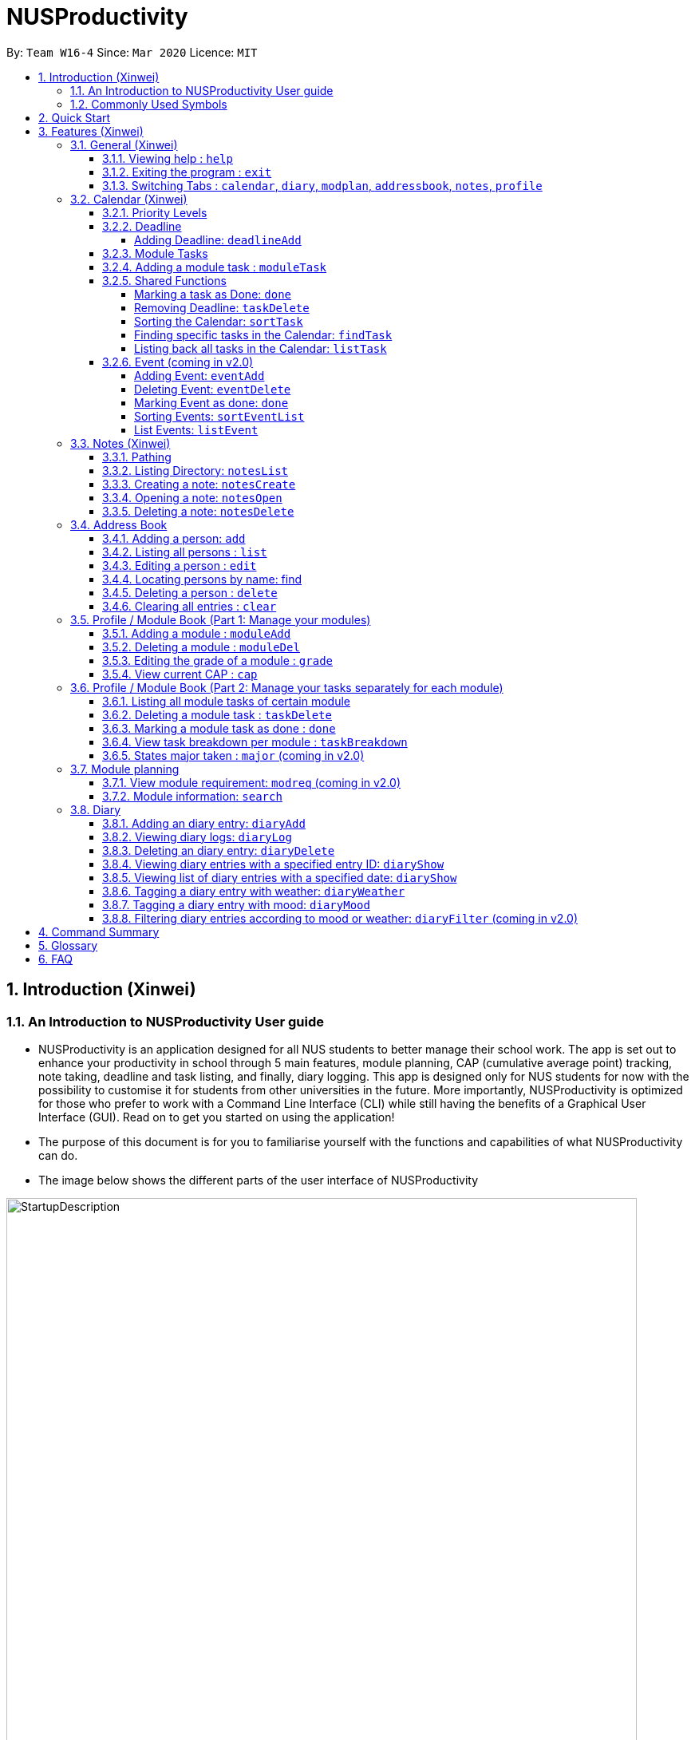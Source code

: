 = NUSProductivity
:site-section: UserGuide
:toc:
:toclevels: 4
:toc-title:
:toc-placement: preamble
:sectnums:
:imagesDir: images
:stylesDir: stylesheets
:xrefstyle: full
:experimental:
ifdef::env-github[]
:tip-caption: :bulb:
:note-caption: :information_source:
:caution-caption: :fire:
:important-caption: :heavy_exclamation_mark:
endif::[]
:repoURL: https://github.com/AY1920S2-CS2103T-W16-4/main

By: `Team W16-4`      Since: `Mar 2020`      Licence: `MIT`

== Introduction (Xinwei)



=== An Introduction to NUSProductivity User guide

- NUSProductivity is an application designed for all NUS students to better manage their school work. The app is set out to enhance your productivity in school through 5 main features, module planning, CAP (cumulative average point) tracking, note taking, deadline and task listing, and finally, diary logging. This app is designed only for NUS students for now with the possibility to customise it for students from other universities in the future. More importantly, NUSProductivity is optimized for those who prefer to work with a Command Line Interface (CLI) while still having the benefits of a Graphical User Interface (GUI). Read on to get you started on using the application!

- The purpose of this document is for you to familiarise yourself with the functions and capabilities of what NUSProductivity can do.

- The image below shows the different parts of the user interface of NUSProductivity

.NUSProductivity Introduction
image::StartupDescription.png[width="790"]


=== Commonly Used Symbols

[NOTE]
This symbol indicates something you should take note of.

[TIP]
This symbol indicates a tip that you could use.

[CAUTION]
This symbol indicates something need be used or followed with caution.

[IMPORTANT]
This symbol indicates something you really need to pay attention to.


==  Quick Start

This section allows you to start up NUSProductivity with ease. Detailed steps are listed below.

.  Ensure you have Java `11` or above installed on your computer, if not you can refer to the guide below
.  https://docs.oracle.com/en/java/javase/11/install/installation-jdk-microsoft-windows-platforms.html#GUID-C11500A9-252C-46FE-BB17-FC5A9528EAEB[Windows] https://docs.oracle.com/en/java/javase/11/install/installation-jdk-macos.html#GUID-2FE451B0-9572-4E38-A1A5-568B77B146DE[Mac]
.  Download the latest version of `NUSProductivity.jar` link:{repoURL}/releases[here].
.  Copy the file to the folder you want to use as the home folder for NUSProductivity.
.  Double-click the file to start the app. The GUI should appear in a few seconds (screenshot of GUI shown below).
+
.NUSProductivity Start up
image::Ui.png[width="790"]
+
.  Type the command in the command box and press kbd:[Enter] to execute it. +
e.g. typing *`help`* and pressing kbd:[Enter] will open the help window.
.  Some example commands you can try:

* **`search`**`CS2103T` : searches for the module `CS2103T`
* **`calendar`** : Allows you to switch to the calendar tab
* **`deadlineAdd desc/Finish homework by/30-04-2020 cat/School`** : schedules a deadline on the calendar for you to finish your homework
* *`cap`* : calculates your CAP
* *`exit`* : exits the app

.  Refer to <<Features>> for details of each command.




[[Features]]
== Features (Xinwei)

This section shows the detailed list of usable commands.

====
*Command Format*

* Words in `UPPER_CASE` are the parameters to be supplied by the user e.g. in `add n/NAME`, `NAME` is a parameter which can be used as `add n/John Doe`.
* Items in square brackets are optional e.g `n/NAME [t/TAG]` can be used as `n/John Doe t/friend` or as `n/John Doe`.
* Items with `…`​ after them can be used multiple times including zero times e.g. `[t/TAG]...` can be used as `{nbsp}` (i.e. 0 times), `t/friend`, `t/friend t/family` etc.
* Parameters can be in any order e.g. if the command specifies `n/NAME p/PHONE_NUMBER`, `p/PHONE_NUMBER n/NAME` is also acceptable.
====
=== General (Xinwei)

==== Viewing help : `help`

- Format: `help`

==== Exiting the program : `exit`

- Exits the program.

- Format: `exit`

==== Switching Tabs : `calendar`, `diary`, `modplan`, `addressbook`, `notes`, `profile`

- This command allows you to switch to the tab using the command line instead of clicking on the respective tab.
- Format: `calendar`, `diary`, `modplan`, `addressbook`, `notes`, `profile`

+
.Switching tabs
image::switching_tabs.png[width="790"]
+

// tag::Calendar[]

=== Calendar (Xinwei)

The calendar feature in the app that allows you to schedule and set deadline for important tasks such as project or assignment deadlines.

The application allows you to add 2 type of tasks, `deadline` and `moduleTask`.

`moduleTask` allows you to tag a module, that you have already inputted in your Profile tab, to the task itself. It allows you to set the priority level of the task.

`deadline` allows you to input a deadline event into the calendar without any specified modules attached to it.

==== Priority Levels

We give you the flexibility to choose and indicate what priority each `moduleTask` should have. This priority is represented from 1 to 5, with 1 being the lowest priority and 5 being the highest.

.NUSProductivity calendar priority levels
image::prioritylevels.png[width="790"]


==== Deadline

===== Adding Deadline: `deadlineAdd`

- Schedules a task tagged with a deadline to the calendar. A dot will be shown to indicate there is a deadline to be met on that day

- Format: `deadlineAdd desc/DESCRIPTION by/DD-MM-YYYY cat/CATEGORY`

.Adding Deadlines
image::deadlineAdd.png[width="790"]

After invoking the command, the deadline will be added to the calendar as shown in figure 5. The task will be tagged as light grey to signify it is uncompleted yet.

Deadline tasks are defaulty tagged with the lowest priority.

==== Module Tasks

==== Adding a module task : `moduleTask`

- Format: `moduleTask desc/DESCRIPTION m/MODULE_CODE date/DEADLINE_OR_SCHEDULED_TIMING pri/PRIORITY`

[CAUTION]
The date inputted should be in the format: DD-MM-YYYY.

****
* This command allows you to create tasks to certain module you added to the program before.
* Stores the task added in the module book and automatically adds and shows on the Calender.
* You will get an updated list of tasks related to that specific module after adding. (shown in command line)
****
- Example:
* `moduleTask desc/essay m/CS2101 date/02-04-2020 pri/3` +
Add a module task as specified in module book and also shows on calendar.

.Adding a module task for certain module
image::ModuleTaskProfile.png[width="790"]

.module task added will also be shown on calendar
image::ModuleTaskCalendar.png[width="790"]

[NOTE]
This requires you to add a module under `moduleAdd` before you can use it

.Error when adding a module task without adding a module first.
image::moduleTaskAddError.png[width="790"]

==== Shared Functions

The commands stated in this section can be used for both moduleTask and deadline tasks.


===== Marking a task as Done: `done`

- Marks a task as completed, completed task will be shown with a black background while uncompleted task will be shown as a grey background.

- Format: `done index/INDEX`

.Completing a task
image::taskDone.png[width="790"]

After a task is completed, it will be pushed to the bottom, the dot on the calendar removed and the background of the task is changed to black to signify the task is compelted.

===== Removing Deadline: `taskDelete`

- Deletes a task from the deadline list, marking the task as done

- Format: `taskDelete index/INDEX`

.Deleting a task
image::taskDelete.png[width="790"]

[TIP]
Tip: delete a task only after the date have passed to make sure everything is completed up to your current date

===== Sorting the Calendar: `sortTask`

- Allows you to sort the tasks list on the left by either date or priority. This gives you the flexibility to plan ahead, whether you want to complete a more urgent task or to complete a task with the deadline that is earlier

- Format: `sortTask by/SORT`

.Sorting tasks by priority
image::taskSort.png[width="790"]

[NOTE]
SORT can only be either date or priority

===== Finding specific tasks in the Calendar: `findTask`

- Allows you to see task at a glance based on what you specified.

- Format: `findTask m/MODULECODE` or `findTask cat/CATEGORY` or `findTask date/DD-MM-YYYY`

.Finding task by module Code
image::findTask.png[width="790"]

[NOTE]
The dots on the calendar will not disappear and will show that there is still task to be completed on that date despite filtering

===== Listing back all tasks in the Calendar: `listTask`

- Allows you to list back all task after you have filtered the list with findTask

- Format: `listTask`

.Listing all tasks
image::listTask.png[width="790"]

==== Event (coming in v2.0)

===== Adding Event: `eventAdd`

- Schedules event to the calendar

- Format: `eventAdd` desc/DESCRIPTION on/DD-MM-YYYY

===== Deleting Event: `eventDelete`

- Deletes event from list with the given index

- Format: `eventDelete` index/INDEX

===== Marking Event as done: `done`

[NOTE]
This is meant to be an extension of the done command above, hence its implementation will follow said format.

- Format: done index/INDEX

===== Sorting Events: `sortEventList`

- Sorts events by date (default)

- Format: `sortEventList`

===== List Events: `listEvent`

- Lists scheduled events

- Format: `listEvent`

// end::Calendar[]


// tag::Notes[]

=== Notes (Xinwei)

- Allows you to create notes from the application, making it easier for you to find your files since often time students have a lot of research papers or references opened when writing a report.

- Allows for users to create documents for notes, organise their notes in folders.
Default location is set to
`/User/<ACCOUNT NAME>` for mac
`C:\Users\<ACCOUNT NAME>` for windows



==== Pathing

- The notes feature allows you to specify the pathing used to access the file/folder you specify

- The diagram below shows a comparision between absolute vs relative pathing

.Pathing Absolute vs Rel
image::pathing.png[width="790"]

[TIP]
if you want to access the Documents folder as shown in figure 13, you can use the absolute pathing and specify loc/Desktop instead of typing loc/../../../Documents


==== Listing Directory: `notesList`

- List the directory that you supplied. The display will show all folders that is in that directory.

- Format: `notesList loc/PATH pt/PATH TYPE`

.Listing files in directory
image::notesListingUG.png[width="790"]

==== Creating a note: `notesCreate`

- Creates a file/directory based on what you specified.

- Format: `notesCreate loc/PATH name/FILE_NAME type/TYPE pt/PATH_TYPE`

[NOTE]
The type can only be file or folder

.Creating a file in a specified directory
image::notesCreateUG.png[width="790"]


==== Opening a note: `notesOpen`

- Opens a file/directory based on what you specified.

- Format: `notesOpen loc/PATH name/FILE_NAME pt/PATH_TYPE`

.Opening a file in a specified directory
image::notesOpenUG.png[width="790"]

==== Deleting a note: `notesDelete`

- Delete a file based on what you specified.

- Format: `notesDelete loc/PATH name/FILE_NAME pt/PATH_TYPE`

.Deleting a file in a specified directory
image::notesDeleteUG.png[width="790"]

[NOTE]
This can only be use to delete a file and not a folder

// end::Notes[]

=== Address Book

The address book allows you to add other individuals, such as professors and fellow classmates to your addressbook. Information such as phone number and email of the person will be saved into the address book for easier communication for projects or to schedule consultation relating to the module.

==== Adding a person: `add`

- Adds a person to the address book.
- Format: `add n/NAME p/PHONE_NUMBER e/EMAIL [t/TAG]...`

[TIP]
A person can have any number of tags (including 0)

- Examples:

* `add n/John Doe p/98765432 e/johnd@example.com`
* `add n/Betsy Crowe t/friend e/betsycrowe@example.com p/1234567 t/criminal`


==== Listing all persons : `list`

- Shows a list of all persons in the address book.

- Format: `list`

==== Editing a person : `edit`

- Edits an existing person in the address book.

- Format: `contactEdit INDEX [n/NAME] [p/PHONE] [e/EMAIL] [t/TAG]…`

****
•	Edits the person at the specified INDEX. The index refers to the index number shown in the displayed person list. The index must be a positive integer 1, 2, 3, …
•	At least one of the optional fields must be provided.
•	Existing values will be updated to the input values.
•	When editing tags, the existing tags of the person will be removed i.e. adding of tags is not cumulative.
•	You can remove all the person’s tags by typing t/ without specifying any tags after it.
****

- Examples:

* `edit 1 p/91234567 e/johndoe@example.com` +
 Edits the phone number and email address of the 1st person to be `91234567` and `johndoe@example.com` respectively.
* `edit 2 n/Betsy Crower t/` +
 Edits the name of the `2nd person` to be `Betsy Crower` and clears all existing tags.

==== Locating persons by name: find

- Finds persons whose names contain any of the given keywords.

- Format: `find KEYWORD [MORE_KEYWORDS]`

****
* The search is case insensitive. e.g. hans will match Hans
* The order of the keywords does not matter. e.g. Hans Bo will match Bo Hans
* Only the name is searched.
* Only full words will be matched e.g. Han will not match Hans
* Persons matching at least one keyword will be returned (i.e. OR search). e.g. Hans Bo will return Hans Gruber, Bo Yang
* After a find operation, use `list` to get back the original list for address book.
****

- Examples:

* `find John` +
 Returns `john` and `John Doe`
* `find Betsy Tim John` +
 Returns any person having names `Betsy`, `Tim`, or `John`

==== Deleting a person : `delete`

- Deletes the specified person from the address book.

- Format: `delete INDEX`

****
* Deletes the person at the specified INDEX.
* The index refers to the index number shown in the displayed person list.
* The index must be a positive integer 1, 2, 3, …
****

- Examples:

* `list` +
 `delete 2` +
 Deletes the 2nd person in the address book.
* `find Betsy` +
 `delete 1` +
 Deletes the 1st person in the results of the find command.

==== Clearing all entries : `clear`

- Clears all entries from the address book.

- Format: `clear`

// tag::ProfilePart1[]
=== Profile / Module Book (Part 1: Manage your modules)

- This feature allows individuals to see their own profile, their current cap and the all modules that the individual have taken and all the grades gotten.

.Main Screen for profile tab
image::ProfileMainScreen.png[width="790"]

==== Adding a module : `moduleAdd`

- Adds a module you have taken before or is taking now and store your grade for each module if you want.

- Format: `moduleAdd m/MODULE_CODE [g/GRADE]`

[TIP]
The grade field is optional. You can state your grade when you add in modules and
also can update or add in your grade later.

****
* You can only add in modules which are valid modules that can be taken in NUS.
* All other module codes inputted will be considered as invalid and the program will not allow you to add in.
* This requirement is not case sensitive, which means for example, both "CS2103" and "cs2103" are considered valid module code.
****

[TIP]
The program checks whether a module code provided is valid or not by using the search function in module planning feature, which fetch information about
modules online. If the search function fails to fetch any information, the module code will be treated as invalid.

- Example:
* `moduleAdd m/CS2103`
* `moduleAdd m/cs1101s g/A`

.Adding a module
image::AddModule.png[width="790"]

==== Deleting a module : `moduleDel`

- Deletes a module you have added to the program before from the profile tab.

- Format: `moduleDel MODULE_CODE`

****
* Deletes the module specified from the module book (profile)
* You can only delete the module which you have added into the program before.
* Module code inputted is not case sensitive ('moduleDel cs2103' is the same as 'moduleDel CS2103')
****

- Example:
* `moduleDel CS2103` +
Delete CS2103 from module book if you have added it before.

.Deleting a module
image::DeleteModule.png[width="790"]


==== Editing the grade of a module : `grade`

- Updates or adds the grade of certain modules you have added to the program.

- Format: `grade m/MODULE_CODE g/GRADE`

****
* Updates the grade of the specified module as the grade you provided now.
* You can only update the grade of module which you have added into the program before.
* Grade inputted should be a valid grade in NUS's grading system.
* Both module code and grade inputted is not case sensitive.
****

[TIP]
List of all valid grade: A+, A, A-, B+, B, B-, C+, C, D+, D, F, S and U.

- Example:
* `grade m/CS1101S g/S`
* `grade m/CS2103 g/A`

.Updating the grade of a module
image::Grade.png[width="790"]

==== View current CAP : `cap`

- Shows your current cap based on the grades of modules you have stated.

- Format: `cap`

****
* Calculates your current CAP.
* CAP = Sum (module grade point x modular credits for the module) / Sum (modular credits)
* The calculation strictly follow the grading system of NUS.
* Shows current CAP in in result display panel, CAP on UI will only get updated after you restart.
****

[TIP]
You don't need to indicate the modular credits for each module when you add it in because the program will fetch that infomation online.

.View current CAP
image::Cap.png[width="790"]
// end::ProfilePart1[]

// tag::ProfilePart2[]
=== Profile / Module Book (Part 2: Manage your tasks separately for each module)

Most of the functionality here has been integrate into the Calendar feature but these commands left here still can be used.
You can give it a try if you want.

[NOTE]
These tasks related to certain module are called 'module task' from now on.

[TIP]
All commands that make changes to the module tasks will be synchronous for both module book and the task list in calendar feature.

[IMPORTANT]
For this part, the UI hasn't been implemented yet but you are able to see the updated list of module tasks in command line.

[IMPORTANT]
Most functionality covered in this part can also be achieved by some commands in Calendar feature above. Just provides users
with an alternative way. (The orders of tasks shown are different. Thus, the index inputted may be different to achieve the same modification.)



==== Listing all module tasks of certain module

[TIP]
You can also view module tasks in calendar using `findModule m/MODULE_CODE`

- Lists all module tasks related to the specific module.

- Format: `listModuleTasks MODULE_CODE`

****
* Lists all module tasks related to that module in *in result display panel*.
* Module code inputted must be valid module code you have added in before.
****

- Example:
* `listModuleTasks CS2103` +
Lists all module tasks of CS2103.

.Showing all module tasks related to specified module
image::ListModuleTask.png[width="790"]

==== Deleting a module task : `taskDelete`

- Deletes the specified module tasks for certain module from the module book and calendar.

- Format: `taskDelete m/MODULE_CODE index/INDEX`

[NOTE]
This command is similar to the `taskDelete` command in Calendar feature but you need to specify the module code.

****
* Deletes the module task at the specified INDEX.
* The index refers to the index number *shown in result display panel* (you can get that by entering 'listModuleTasks MODULE_CODE')
* The index must be a positive integer 1, 2, 3, …
****

[CAUTION]
Only refer to the index of tasks shown in command line when performing this command. (not the one in calendar)

- Example:
* `taskDelete m/CS2103 index/1` +
Deletes the first module task for CS2103 in module book and Calendar. +
*(First task in module book and may not be the first in Calendar even after performing `findTask m/cs2103`)*

.Deleting a module task
image::TaskDeleteWirhModuleCode.png[width="790"]

==== Marking a module task as done : `done`

- Marks the specified module tasks for certain module as done in the module book and calendar.

- Format: `done m/MODULE_CODE index/Index`

[NOTE]
This command is similar to the `done` command in Calendar feature but you need to specify the module code.

****
* Deletes the module task at the specified INDEX.
* The index refers to the index number *shown in the in result display panel* (you can get that by entering 'listModuleTasks MODULE_CODE')
* The index must be a positive integer 1, 2, 3, …
****

[CAUTION]
Only refer to the index of tasks shown in result display panel when performing this command. (not the one in calendar)

- Example:
* `done m/cs2103 index/1` +
Marks the first module task for module cs2103 as done.

.Marking a module task as done
image::DoneWithModuleCode.png[width="790"]

[IMPORTANT]
*Clarification for `taskDelete` and `done` commands.* +
If you did not provide specific module code in the command, the index required refers to the index of list of tasks shown in calendar tab. Otherwise,
it refers to the index of list of module tasks shown in the result display panel. +
*For example:* +
`taskDelete m/cs2103 index/1` will delete the first task as shown in Figure 26 +
`taskDelete index/1` will delete the first task shown in the task list in calendar tab.

==== View task breakdown per module : `taskBreakdown`

- Shows the how many tasks are there in total and how many tasks haven't been completed yet for each module.

- Format: `taskBreakdown`

.Show task breakdown
image::TaskBreakDown.png[width="790"]

==== States major taken : `major` (coming in v2.0)
// end::ProfilePart2[]

=== Module planning

==== View module requirement: `modreq` (coming in v2.0)

- Shows the modules requirement for the major specified. This function will show the core modules that the individual have to take before graduation but have not taken yet.

- Format: `modreq MAJOR`

- Example:

* `modreq computer science`


==== Module information: `search`

- Shows basic information about the module, such as time of lecture, tutorial, exam venues and
professor’s contact associated with the module.

- Format: `search MODULE_CODE`

- Example:

* `search CS2103T`


=== Diary

- The diary feature is just like a real life diary book. It allows you jot down any thoughts, be it for your personal life or for school work. You can also note down a concept you don't understand or your reflection for each day in case you want to revisit them in the future.
The diary supports adding and deleting a diary entry, display a particular diary entry and tag each entry with your mood or the weather on that day.

.Main Screen for diary tab
image::diaryMainScreen.png[width="790"]


[NOTE]
The UI for diary is not fully implemented yet. (coming in v2.0) You can just refer to the message section for response when using the diary feature and ignore the GUI for now as it may not function properly.

==== Adding an diary entry: `diaryAdd`
- Adds a diary entry to the diary book.
- Format: `diaryAdd ec/ENTRY_CONTENT`

[TIP]
The date of the diary will be automatically recorded according to the date you jot down the diary.

- Example: `diaryAdd ec/I had a weird dream today.`

.Adding a diary entry
image::DiaryAdd.png[width="790"]

==== Viewing diary logs: `diaryLog`
- Shows all diary entries with IDs and relevant information like date, weather and mood.
- Format: `diaryLog`

[TIP]
Anything thing that comes after the `diaryLog` command will be ignored.

- Example: `diaryLog`

.Showing diary logs
image::DiaryLog.png[width="790"]

==== Deleting an diary entry: `diaryDelete`
- Deletes the specified diary ID’s entry.
- Format: `diaryDelete id/ENTRY_ID`

[CAUTION]
The ENTRY_ID entered must be a integer and in the range of all available ENTRY_IDs as shown by the result of `diaryLog`.

- Example: `diaryDelete id/1`

.Deleting a diary entry with ID 1
image::DiaryDelete.png[width="790"]

==== Viewing diary entries with a specified entry ID: `diaryShow`
- Shows the diary entry for the specified entry ID.
- Format: `diaryShow id/ENTRY_ID`

[CAUTION]
The ENTRY_ID entered must be a integer and in the range of all available ENTRY_IDs as shown by the result of `diaryLog`.

- Example: `diaryShow id/1`

.Showing a diary entry with ID 1
image::DiaryShowID.png[width="790"]


==== Viewing list of diary entries with a specified date: `diaryShow`
- Shows the entry IDs of the diary entries that match the given date.
- Format: `diaryShow date/DATE`

[NOTE]
DATE needs to be in the format of DD-MM-YYYY.

[TIP]
With the list of IDs, you can then view a specific diary entry with the `diaryShow id/ENTRY_ID` command.

- Example: `diaryShow date/13-04-2020`

.Showing the list of entry IDs with date April 13, 2020
image::DiaryShowDate.png[width="790"]

==== Tagging a diary entry with weather: `diaryWeather`
- Tags the diary with the specific ID with a specific weather (e.g. sunny, cloudy)
- Format: `diaryWeather id/ENTRY_ID w/WEATHER`

[NOTE]
The application supports four different kinds of weathers. They are "cloudy", "rainy", "sunny", "windy".
[CAUTION]
The `diaryWeather` command argument is case sensitive, all weathers should be in lower case.

- Example: `diaryWeather id/1 w/sunny`

.Recording weather for a particular diary entry
image::DiaryWeather.png[width="790"]

==== Tagging a diary entry with mood: `diaryMood`
- Tags the diary with the specific ID with a specific mood (e.g. happy, stressed)
- Format: `diaryMood id/ENTRY_ID m/MOOD`

[NOTE]
The application supports four different kinds of moods. They are "calm, "happy", "sad", "stressed".
[CAUTION]
The `diaryMood` command argument is case sensitive, all moods should be in lower case.

- Example: `diaryMood id/1 m/calm`

.Recording your mood for a particular diary entry
image::DiaryMood.png[width="790"]

==== Filtering diary entries according to mood or weather: `diaryFilter` (coming in v2.0)
- Shows the entry IDs of the diary entries that match the given mood or weather.
- Format: `diaryFilter m/MOOD` or `diaryFilter w/WEATHER`

- Example:
* `diaryFilter m/happy`
* `diaryFilter w/sunny`

== Command Summary

This section summarizes the list of commands.

* *General*:
** *calendar*: `calendar`
** *notes*: `notes`
** *modplan*: `modplan`
** *diary*: `diary`
** *profile*: `profile`
** *help*: `help`
** *exit*: `exit`

* *Calendar*:
** *deadline* : `deadlineAdd desc/DESCRIPTION by/DD-MM-YYYY cat/CATEGORY`
e.g. `deadlineAdd desc/Do Chores by/30-04-2020 cat/Misc`
** *moduleTask*: `moduleTask desc/DESCRIPTION m/MODULE CODE date/DD-MM-YYYY pri/PRIORITY`
e.g. `moduleTask desc/Project Deadline date/30-04-2020 m/CS2103T pri/5`
** *done*: `done index/INDEX`
e.g. `done index/1`
** *taskDelete*: `taskDelete index/INDEX`
e.g. `taskDelete index/1`
** *sortTask*: `sortTask by/SORTING_PARAM`
e.g. `sortTask by/priority`
** *findTask*: `findTask m/MODULECODE` or `findTask cat/CATEGORY` or `findTask date/DD-MM-YYYY`
e.g. `findTask m/CS2103T`
** *listTask*: `listTask`
e.g. `listTask`


* *Notes*
** *notesList* loc/PATH pt/PATH TYPE
e.g. `notesList loc/Desktop pt/abs`
** *notesOpen* loc/PATH name/FILE_NAME pt/PATH_TYPE
e.g. `notesOpen loc/Desktop name/test.doc pt/abs`
** *notesCreate* loc/PATH name/FILE_NAME type/TYPE pt/PATH_TYPE
e.g. `notesCreate loc/Desktop/ name/Test.doc type/file pt/abs`
** *notesDelete* loc/PATH name/FILE_NAME pt/PATH_TYPE
e.g. `notesDelete loc/Desktop/ name/Test.doc pt/abs`




* Address Book:
** add  n/NAME p/PHONE_NUMBER e/EMAIL a/ADDRESS [t/TAG]… +
 e.g. `add n/James Ho p/22224444 e/jamesho@example.com t/friend t/colleague`
** clear : clear
** delete : delete INDEX +
 e.g. `delete 3`
** edit : edit INDEX [n/NAME] [p/PHONE_NUMBER] [e/EMAIL] [t/TAG]… +
 e.g. `edit 2 n/James Lee e/jameslee@example.com`
** find : find KEYWORD [MORE_KEYWORDS] +
 e.g. `find James Jake`
** list: list

* *Profile* (Module Book)
** moduleAdd m/MODULE_CODE [g/GRADE] +
 e.g. `moduleAdd m/cs2103 g/A`
** moduleDel*MODULE_CODE +
 e.g. `moduleDel CS2103`
** grade m/MODULE_CODE g/GRADE +
 e.g. `grade m/cs2103 g/A`
** cap
** moduleTask desc/DESCRIPTION m/MODULE CODE date/DD-MM-YYYY pri/PRIORITY +
 e.g. `moduleTask desc/Project m/CS2103T date/30-04-2020 pri/5`
** taskDelete m/MODULE_CODE index/INDEX
 e.g. `taskDelete m/cs2103 index/1`
** done m/MODULE_CODE index/INDEX
 e.g. `done m/cs2103 index/1`
** listModuleTasks m/MODULE_CODE
 e.g. `listModuleTasks m/CS2103`
** taskBreakdown

* *Diary* :
** diaryAdd ec/ENTRY_CONTENT +
e.g. `diaryAdd ec/I had a weird dream today.`
** diaryLog +
e.g. `diaryLog`
** diaryDelete id/ENTRY_ID +
e.g. `diaryDelete id/1`
** diaryShow id/ENTRY_ID or diaryShow date/DATE +
e.g. `diaryShow date/13-04-2020`
** diaryWeather id/ENTRY_ID w/WEATHER` +
e.g. `diaryWeather id/1 w/sunny`
** diaryMood id/ENTRY_ID m/MOOD +
e.g. `diaryMood id/1 m/calm`
** diaryFilter m/MOOD or diaryFilter w/WEATHER (coming in v2.0) +
e.g. `diaryFilter m/happy`




* Mod Plan:
** search MODULE_CODE +
 e.g. `search CS2103T`
** mymodplan: mymodplan (coming in v2.0)
** mymodplan add MODULE CODE
e.g. `mymodplan add CS2103T` (coming in v2.0)
** mymodplan done MODULE CODE
e.g. `mymodplan done CS2103T` (coming in v2.0)
** modreq : modreq {\MAJOR} + (coming in v2.0)
e.g. `modreq computer science`

== Glossary
- *NUS* : National University of Singapore

- *CAP* : The Cumulative Average Point is the weighted average grade point of the letter grades of all the modules taken by the students, according to NUS's grading system.

- *CLI* : Command Line Interface


== FAQ
*Q*: How do I transfer my data to another Computer? +
*A*: Install the app in the other computer and overwrite the empty data file it creates with the file that contains the data of your previous fitness log book folder.

*Q*: How do I save my data in my own PC? +
*A*: NusProductivity saves your data of all your modules, grades and tasks after you make changes.

*Q*: Do I need Internet connection when using NUSProductivity? +
*A*: Although we try to keep NUSProductivity as an offline application, some minimal network connection is required for the first time usage of certain features such as `moduleAdd` and `search`. However, only the first time searching for a module information is required as the results will be cached in our application to allow no Internet connection for future usage.
